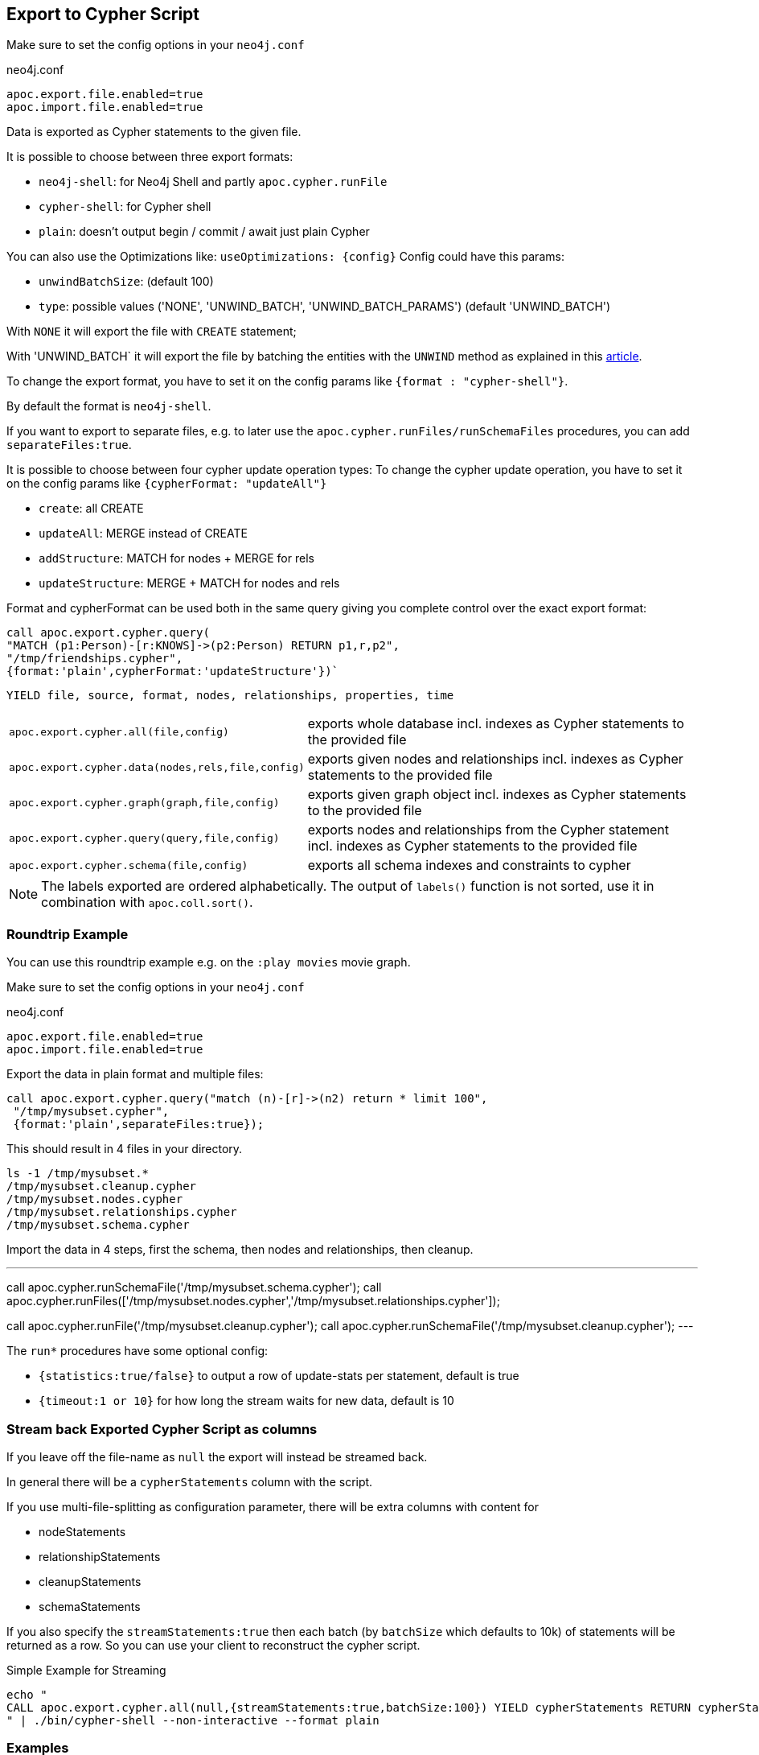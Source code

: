 [[export-cypher]]
== Export to Cypher Script

Make sure to set the config options in your `neo4j.conf`

.neo4j.conf
----
apoc.export.file.enabled=true
apoc.import.file.enabled=true
----

Data is exported as Cypher statements to the given file.

It is possible to choose between three export formats:

* `neo4j-shell`: for Neo4j Shell and partly `apoc.cypher.runFile`
* `cypher-shell`: for Cypher shell
* `plain`: doesn't output begin / commit / await just plain Cypher

You can also use the Optimizations like: `useOptimizations: {config}`
Config could have this params:

* `unwindBatchSize`:  (default 100)
* `type`: possible values ('NONE', 'UNWIND_BATCH', 'UNWIND_BATCH_PARAMS') (default 'UNWIND_BATCH')

With `NONE` it will export the file with `CREATE` statement;

With 'UNWIND_BATCH` it will export the file by batching the entities with the `UNWIND` method as explained in this
https://medium.com/neo4j/5-tips-tricks-for-fast-batched-updates-of-graph-structures-with-neo4j-and-cypher-73c7f693c8cc[article].

To change the export format, you have to set it on the config params like `{format : "cypher-shell"}`.

By default the format is `neo4j-shell`.

If you want to export to separate files, e.g. to later use the `apoc.cypher.runFiles/runSchemaFiles` procedures, you can add `separateFiles:true`.

It is possible to choose between four cypher update operation types:
To change the cypher update operation, you have to set it on the config params like `{cypherFormat: "updateAll"}`

* `create`: all CREATE
* `updateAll`: MERGE instead of CREATE
* `addStructure`: MATCH for nodes + MERGE for rels
* `updateStructure`: MERGE + MATCH for nodes and rels

Format and cypherFormat can be used both in the same query giving you complete control over the exact export format:

[source,cypher]
----
call apoc.export.cypher.query(
"MATCH (p1:Person)-[r:KNOWS]->(p2:Person) RETURN p1,r,p2",
"/tmp/friendships.cypher", 
{format:'plain',cypherFormat:'updateStructure'})`
----


// tag::export.cypher[]
`YIELD file, source, format, nodes, relationships, properties, time`
[cols="1m,5"]
|===
| apoc.export.cypher.all(file,config) | exports whole database incl. indexes as Cypher statements to the provided file
| apoc.export.cypher.data(nodes,rels,file,config) | exports given nodes and relationships incl. indexes as Cypher statements to the provided file
| apoc.export.cypher.graph(graph,file,config) | exports given graph object incl. indexes as Cypher statements to the provided file
| apoc.export.cypher.query(query,file,config) | exports nodes and relationships from the Cypher statement incl. indexes as Cypher statements to the provided file
| apoc.export.cypher.schema(file,config) | exports all schema indexes and constraints to cypher
|===
// end::export.cypher[]

[NOTE]
The labels exported are ordered alphabetically.
The output of `labels()` function is not sorted, use it in combination with `apoc.coll.sort()`.

=== Roundtrip Example

You can use this roundtrip example e.g. on the `:play movies` movie graph.

Make sure to set the config options in your `neo4j.conf`

.neo4j.conf
----
apoc.export.file.enabled=true
apoc.import.file.enabled=true
----

Export the data in plain format and multiple files:

[source,cypher]
----
call apoc.export.cypher.query("match (n)-[r]->(n2) return * limit 100",
 "/tmp/mysubset.cypher",
 {format:'plain',separateFiles:true});
----

This should result in 4 files in your directory.

[source,shell]
----
ls -1 /tmp/mysubset.*
/tmp/mysubset.cleanup.cypher
/tmp/mysubset.nodes.cypher
/tmp/mysubset.relationships.cypher
/tmp/mysubset.schema.cypher
----

Import the data in 4 steps, first the schema, then nodes and relationships, then cleanup.

---
call apoc.cypher.runSchemaFile('/tmp/mysubset.schema.cypher');
call apoc.cypher.runFiles(['/tmp/mysubset.nodes.cypher','/tmp/mysubset.relationships.cypher']);

// remove temporary node properties
call apoc.cypher.runFile('/tmp/mysubset.cleanup.cypher');
// drop import specific constraint
call apoc.cypher.runSchemaFile('/tmp/mysubset.cleanup.cypher');
---

The `run*` procedures have some optional config:

* `{statistics:true/false}` to output a row of update-stats per statement, default is true
* `{timeout:1 or 10}` for how long the stream waits for new data, default is 10

=== Stream back Exported Cypher Script as columns

If you leave off the file-name as `null` the export will instead be streamed back.

In general there will be a `cypherStatements` column with the script.

If you use multi-file-splitting as configuration parameter, there will be extra columns with content for

* nodeStatements
* relationshipStatements
* cleanupStatements
* schemaStatements

If you also specify the `streamStatements:true` then each batch (by `batchSize` which defaults to 10k) of statements will be returned as a row.
So you can use your client to reconstruct the cypher script.

.Simple Example for Streaming
[source,cypher]
----
echo "
CALL apoc.export.cypher.all(null,{streamStatements:true,batchSize:100}) YIELD cypherStatements RETURN cypherStatements;
" | ./bin/cypher-shell --non-interactive --format plain
----

=== Examples

.exportAll (neo4j-shell format)

==== Old method:

Without the optimizations

[source,cypher]
----
CALL apoc.export.cypher.all({fileName},{config})
----
Result:
[source,cypher]
----
begin
CREATE (:Foo:`UNIQUE IMPORT LABEL` {name:"foo", `UNIQUE IMPORT ID`:0});
CREATE (:Bar {name:"bar", age:42});
CREATE (:Bar:`UNIQUE IMPORT LABEL` {age:12, `UNIQUE IMPORT ID`:2});
commit
begin
CREATE INDEX ON :Foo(name);
CREATE CONSTRAINT ON (node:Bar) ASSERT node.name IS UNIQUE;
CREATE CONSTRAINT ON (node:`UNIQUE IMPORT LABEL`) ASSERT node.`UNIQUE IMPORT ID` IS UNIQUE;
commit
schema await
begin
MATCH (n1:`UNIQUE IMPORT LABEL`{`UNIQUE IMPORT ID`:0}), (n2:Bar{name:"bar"}) CREATE (n1)-[:KNOWS]->(n2);
commit
begin
MATCH (n:`UNIQUE IMPORT LABEL`)  WITH n LIMIT 20000 REMOVE n:`UNIQUE IMPORT LABEL` REMOVE n.`UNIQUE IMPORT ID`;
commit
begin
DROP CONSTRAINT ON (node:`UNIQUE IMPORT LABEL`) ASSERT node.`UNIQUE IMPORT ID` IS UNIQUE;
commit
----
.exportSchema (neo4j-shell format)
[source,cypher]
----
CALL apoc.export.cypher.schema({fileName},{config})
----
Result:
[source,cypher]
----
begin
CREATE INDEX ON :Foo(name);
CREATE CONSTRAINT ON (node:Bar) ASSERT node.name IS UNIQUE;
commit
schema await
----

==== New method:

With the optimizations

[source,cypher]
----
CALL apoc.export.cypher.all({fileName},{config})
----
Result:
[source,cypher]
----
BEGIN
CREATE INDEX ON :Bar(first_name,last_name);
CREATE INDEX ON :Foo(name);
CREATE CONSTRAINT ON (node:Bar) ASSERT node.name IS UNIQUE;
CREATE CONSTRAINT ON (node:`UNIQUE IMPORT LABEL`) ASSERT node.`UNIQUE IMPORT ID` IS UNIQUE;
COMMIT
SCHEMA AWAIT
BEGIN
UNWIND [{_id:3, properties:{age:12}}] as row
CREATE (n:`UNIQUE IMPORT LABEL`{`UNIQUE IMPORT ID`: row._id}) SET n += row.properties SET n:Bar;
UNWIND [{_id:2, properties:{age:12}}] as row
CREATE (n:`UNIQUE IMPORT LABEL`{`UNIQUE IMPORT ID`: row._id}) SET n += row.properties SET n:Bar:Person;
UNWIND [{_id:0, properties:{born:date('2018-10-31'), name:"foo"}}, {_id:4, properties:{born:date('2017-09-29'), name:"foo2"}}] as row
CREATE (n:`UNIQUE IMPORT LABEL`{`UNIQUE IMPORT ID`: row._id}) SET n += row.properties SET n:Foo;
UNWIND [{name:"bar", properties:{age:42}}, {name:"bar2", properties:{age:44}}] as row
CREATE (n:Bar{name: row.name}) SET n += row.properties;
UNWIND [{_id:6, properties:{age:99}}] as row
CREATE (n:`UNIQUE IMPORT LABEL`{`UNIQUE IMPORT ID`: row._id}) SET n += row.properties;
COMMIT
BEGIN
UNWIND [{start: {_id:0}, end: {name:"bar"}, properties:{since:2016}}, {start: {_id:4}, end: {name:"bar2"}, properties:{since:2015}}] as row
MATCH (start:`UNIQUE IMPORT LABEL`{`UNIQUE IMPORT ID`: row.start._id})
MATCH (end:Bar{name: row.end.name})
CREATE (start)-[r:KNOWS]->(end) SET r += row.properties;
COMMIT
BEGIN
MATCH (n:`UNIQUE IMPORT LABEL`)  WITH n LIMIT 20000 REMOVE n:`UNIQUE IMPORT LABEL` REMOVE n.`UNIQUE IMPORT ID`;
COMMIT
BEGIN
DROP CONSTRAINT ON (node:`UNIQUE IMPORT LABEL`) ASSERT (node.`UNIQUE IMPORT ID`) IS UNIQUE;
COMMIT
----
